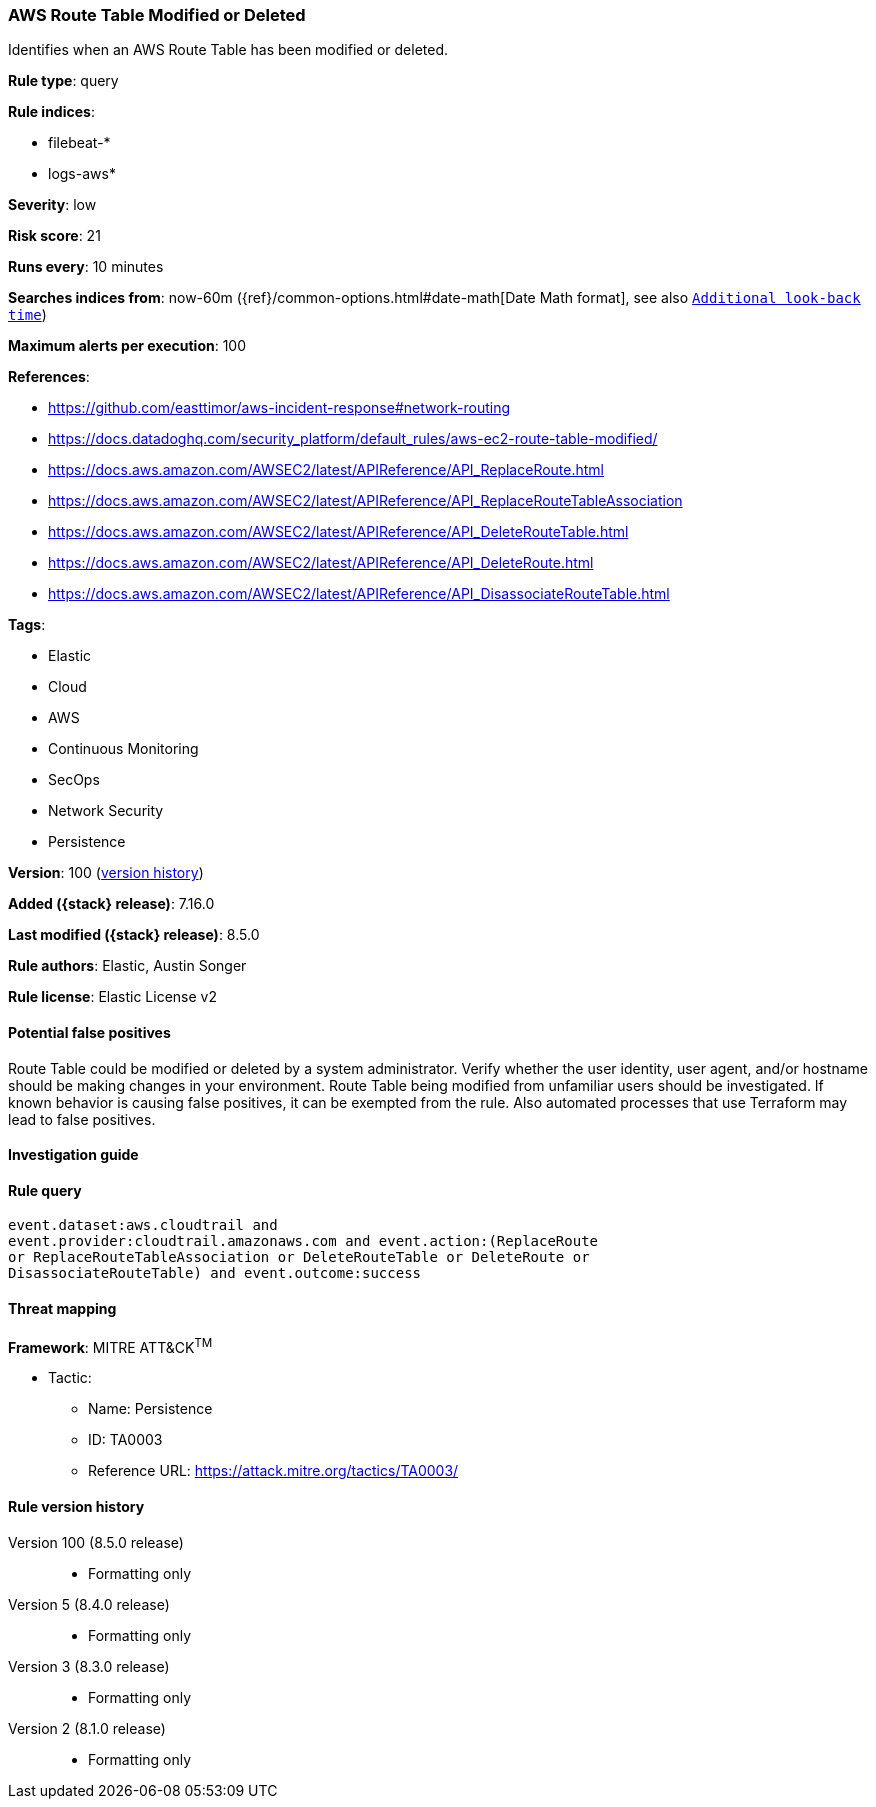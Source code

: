 [[aws-route-table-modified-or-deleted]]
=== AWS Route Table Modified or Deleted

Identifies when an AWS Route Table has been modified or deleted.

*Rule type*: query

*Rule indices*:

* filebeat-*
* logs-aws*

*Severity*: low

*Risk score*: 21

*Runs every*: 10 minutes

*Searches indices from*: now-60m ({ref}/common-options.html#date-math[Date Math format], see also <<rule-schedule, `Additional look-back time`>>)

*Maximum alerts per execution*: 100

*References*:

* https://github.com/easttimor/aws-incident-response#network-routing
* https://docs.datadoghq.com/security_platform/default_rules/aws-ec2-route-table-modified/
* https://docs.aws.amazon.com/AWSEC2/latest/APIReference/API_ReplaceRoute.html
* https://docs.aws.amazon.com/AWSEC2/latest/APIReference/API_ReplaceRouteTableAssociation
* https://docs.aws.amazon.com/AWSEC2/latest/APIReference/API_DeleteRouteTable.html
* https://docs.aws.amazon.com/AWSEC2/latest/APIReference/API_DeleteRoute.html
* https://docs.aws.amazon.com/AWSEC2/latest/APIReference/API_DisassociateRouteTable.html

*Tags*:

* Elastic
* Cloud
* AWS
* Continuous Monitoring
* SecOps
* Network Security
* Persistence

*Version*: 100 (<<aws-route-table-modified-or-deleted-history, version history>>)

*Added ({stack} release)*: 7.16.0

*Last modified ({stack} release)*: 8.5.0

*Rule authors*: Elastic, Austin Songer

*Rule license*: Elastic License v2

==== Potential false positives

Route Table could be modified or deleted by a system administrator. Verify whether the user identity, user agent, and/or hostname should be making changes in your environment. Route Table being modified from unfamiliar users should be investigated. If known behavior is causing false positives, it can be exempted from the rule. Also automated processes that use Terraform may lead to false positives.

==== Investigation guide


[source,markdown]
----------------------------------

----------------------------------


==== Rule query


[source,js]
----------------------------------
event.dataset:aws.cloudtrail and
event.provider:cloudtrail.amazonaws.com and event.action:(ReplaceRoute
or ReplaceRouteTableAssociation or DeleteRouteTable or DeleteRoute or
DisassociateRouteTable) and event.outcome:success
----------------------------------

==== Threat mapping

*Framework*: MITRE ATT&CK^TM^

* Tactic:
** Name: Persistence
** ID: TA0003
** Reference URL: https://attack.mitre.org/tactics/TA0003/

[[aws-route-table-modified-or-deleted-history]]
==== Rule version history

Version 100 (8.5.0 release)::
* Formatting only

Version 5 (8.4.0 release)::
* Formatting only

Version 3 (8.3.0 release)::
* Formatting only

Version 2 (8.1.0 release)::
* Formatting only


